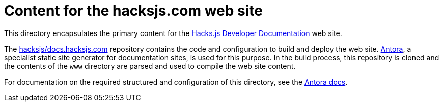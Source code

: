 = Content for the hacksjs.com web site

This directory encapsulates the primary content for the https://docs.hacksjs.com/[Hacks.js Developer Documentation] web site.

The https://github.com/hacksjs/docs.hacksjs.com[hacksjs/docs.hacksjs.com] repository contains the code and configuration to build and deploy the web site. https://antora.org/[Antora], a specialist static site generator for documentation sites, is used for this purpose. In the build process, this repository is cloned and the contents of the `www` directory are parsed and used to compile the web site content.

For documentation on the required structured and configuration of this directory, see the https://docs.antora.org/antora/latest/organize-content-files/[Antora docs].
